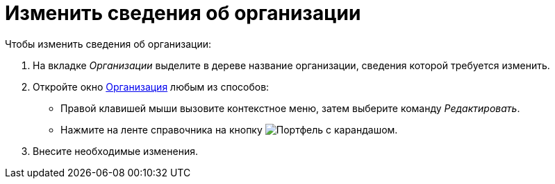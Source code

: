 = Изменить сведения об организации

.Чтобы изменить сведения об организации:
. На вкладке _Организации_ выделите в дереве название организации, сведения которой требуется изменить.
. Откройте окно xref:staff/companies/new-company.adoc#general-info[Организация] любым из способов:
+
* Правой клавишей мыши вызовите контекстное меню, затем выберите команду _Редактировать_.
* Нажмите на ленте справочника на кнопку image:buttons/edit-dept.png[Портфель с карандашом].
. Внесите необходимые изменения.

